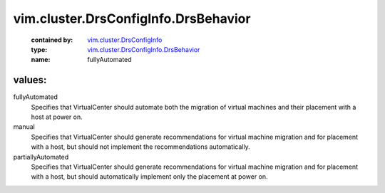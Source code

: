 .. _vim.cluster.DrsConfigInfo: ../../../vim/cluster/DrsConfigInfo.rst

.. _vim.cluster.DrsConfigInfo.DrsBehavior: ../../../vim/cluster/DrsConfigInfo/DrsBehavior.rst

vim.cluster.DrsConfigInfo.DrsBehavior
=====================================
  :contained by: `vim.cluster.DrsConfigInfo`_

  :type: `vim.cluster.DrsConfigInfo.DrsBehavior`_

  :name: fullyAutomated

values:
--------

fullyAutomated
   Specifies that VirtualCenter should automate both the migration of virtual machines and their placement with a host at power on.

manual
   Specifies that VirtualCenter should generate recommendations for virtual machine migration and for placement with a host, but should not implement the recommendations automatically.

partiallyAutomated
   Specifies that VirtualCenter should generate recommendations for virtual machine migration and for placement with a host, but should automatically implement only the placement at power on.
